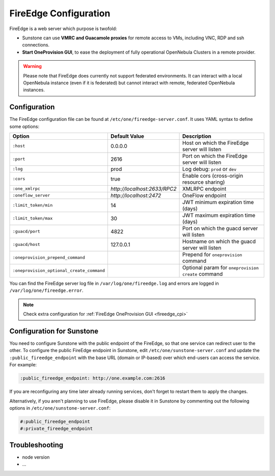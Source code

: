 .. _fireedge_setup:
.. _fireedge_configuration:

================================================================================
FireEdge Configuration
================================================================================

FireEdge is a web server which purpose is twofold:

- Sunstone can use **VMRC and Guacamole proxies** for remote access to VMs, including VNC, RDP and ssh connections.

- **Start OneProvision GUI**, to ease the deployment of fully operational OpenNebula Clusters in a remote provider.

.. warning:: Please note that FireEdge does currently not support federated environments. It can interact with a local OpenNebula instance (even if it is federated) but cannot interact with remote, federated OpenNebula instances.

.. _fireedge_configuration:

Configuration
================================================================================

The FireEdge configuration file can be found at ``/etc/one/fireedge-server.conf``. It uses YAML syntax to define some options:

+-------------------------------------------+------------------------------+----------------------------------------------------+
| Option                                    | Default Value                |                  Description                       |
+===========================================+==============================+====================================================+
| ``:host``                                 | 0.0.0.0                      | Host on which the FireEdge server will listen      |
+-------------------------------------------+------------------------------+----------------------------------------------------+
| ``:port``                                 | 2616                         | Port on which the FireEdge server will listen      |
+-------------------------------------------+------------------------------+----------------------------------------------------+
| ``:log``                                  | prod                         | Log debug: ``prod`` or ``dev``                     |
+-------------------------------------------+------------------------------+----------------------------------------------------+
| ``:cors``                                 | true                         | Enable cors (cross-origin resource sharing)        |
+-------------------------------------------+------------------------------+----------------------------------------------------+
| ``:one_xmlrpc``                           | *http://localhost:2633/RPC2* | XMLRPC endpoint                                    |
+-------------------------------------------+------------------------------+----------------------------------------------------+
| ``:oneflow_server``                       | *http://localhost:2472*      | OneFlow endpoint                                   |
+-------------------------------------------+------------------------------+----------------------------------------------------+
| ``:limit_token/min``                      | 14                           | JWT minimum expiration time (days)                 |
+-------------------------------------------+------------------------------+----------------------------------------------------+
| ``:limit_token/max``                      | 30                           | JWT maximum expiration time (days)                 |
+-------------------------------------------+------------------------------+----------------------------------------------------+
| ``:guacd/port``                           | 4822                         | Port on which the guacd server will listen         |
+-------------------------------------------+------------------------------+----------------------------------------------------+
| ``:guacd/host``                           | 127.0.0.1                    | Hostname on which the guacd server will listen     |
+-------------------------------------------+------------------------------+----------------------------------------------------+
| ``:oneprovision_prepend_command``         |                              | Prepend for ``oneprovision`` command               |
+-------------------------------------------+------------------------------+----------------------------------------------------+
| ``:oneprovision_optional_create_command`` |                              | Optional param for ``oneprovision create`` command |
+-------------------------------------------+------------------------------+----------------------------------------------------+

You can find the FireEdge server log file in ``/var/log/one/fireedge.log`` and errors are logged in ``/var/log/one/fireedge.error``.

.. note:: Check extra configuration for :ref:`FireEdge OneProvision GUI <fireedge_cpi>`

.. _fireedge_configuration_for_sunstone:

Configuration for Sunstone
================================================================================

You need to configure Sunstone with the public endpoint of the FireEdge, so that one service can redirect user to the other. To configure the public FireEdge endpoint in Sunstone, edit ``/etc/one/sunstone-server.conf`` and update the ``:public_fireedge_endpoint`` with the base URL (domain or IP-based) over which end-users can access the service. For example:

.. code::
  
  :public_fireedge_endpoint: http://one.example.com:2616
  
If you are reconfiguring any time later already running services, don't forget to restart them to apply the changes.

Alternatively, if you aren't planning to use FireEdge, please disable it in Sunstone by commenting out the following options in ``/etc/one/sunstone-server.conf``:
  
.. code::

  #:public_fireedge_endpoint
  #:private_fireedge_endpoint

Troubleshooting
================================================================================

- node version
- ...
